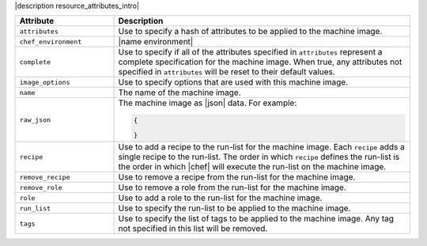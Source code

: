 .. The contents of this file are included in multiple topics.
.. This file should not be changed in a way that hinders its ability to appear in multiple documentation sets.

|description resource_attributes_intro|

.. list-table::
   :widths: 150 450
   :header-rows: 1

   * - Attribute
     - Description
   * - ``attributes``
     - Use to specify a hash of attributes to be applied to the machine image.
   * - ``chef_environment``
     - |name environment|
   * - ``complete``
     - Use to specify if all of the attributes specified in ``attributes`` represent a complete specification for the machine image. When true, any attributes not specified in ``attributes`` will be reset to their default values.
   * - ``image_options``
     - Use to specify options that are used with this machine image.
   * - ``name``
     - The name of the machine image.
   * - ``raw_json``
     - The machine image as |json| data. For example:
       
       .. code-block:: javascript
       
          {
           
          }

   * - ``recipe``
     - Use to add a recipe to the run-list for the machine image. Each ``recipe`` adds a single recipe to the run-list. The order in which ``recipe`` defines the run-list is the order in which |chef| will execute the run-list on the machine image.
   * - ``remove_recipe``
     - Use to remove a recipe from the run-list for the machine image.
   * - ``remove_role``
     - Use to remove a role from the run-list for the machine image.
   * - ``role``
     - Use to add a role to the run-list for the machine image.
   * - ``run_list``
     - Use to specify the run-list to be applied to the machine image.
	   
       .. include:: ../../includes_node/includes_node_run_list.rst
       
       .. include:: ../../includes_node/includes_node_run_list_format.rst

   * - ``tags``
     - Use to specify the list of tags to be applied to the machine image. Any tag not specified in this list will be removed.




